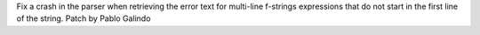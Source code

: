 Fix a crash in the parser when retrieving the error text for multi-line
f-strings expressions that do not start in the first line of the string.
Patch by Pablo Galindo
